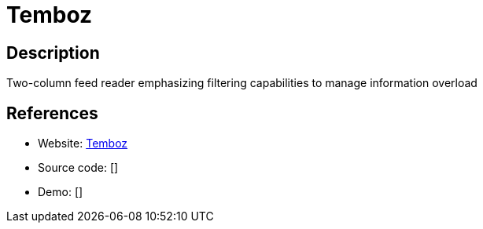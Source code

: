 = Temboz

:Name:          Temboz
:Language:      Temboz
:License:       MIT
:Topic:         Feed Readers
:Category:      
:Subcategory:   

// END-OF-HEADER. DO NOT MODIFY OR DELETE THIS LINE

== Description

Two-column feed reader emphasizing filtering capabilities to manage information overload

== References

* Website: https://github.com/fazalmajid/temboz[Temboz]
* Source code: []
* Demo: []
